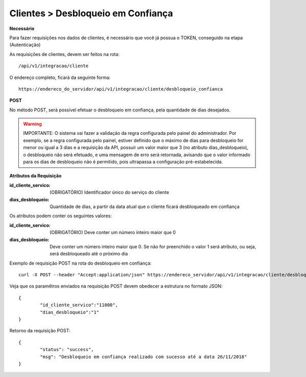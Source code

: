 Clientes > Desbloqueio em Confiança
============

**Necessário**

Para fazer requisições nos dados de clientes, é necessário que você já possua o TOKEN, conseguido na etapa (Autenticação)

As requisições de clientes, devem ser feitos na rota::

	/api/v1/integracao/cliente

O endereço completo, ficará da seguinte forma::

	https://endereco_do_servidor/api/v1/integracao/cliente/desbloqueio_confianca

**POST**

No método POST, será possível efetuar o desbloqueio em confiança, pela quantidade de dias desejados.

.. warning::

	IMPORTANTE: O sistema vai fazer a validação da regra configurada pelo painel do administrador. Por exemplo, se a regra configurada pelo painel, estiver definido que o máximo de dias para desbloqueio for menor ou igual a 3 dias e a requisição da API, possuir um valor maior que 3 (no atributo dias_desbloqueio), o desbloqueio não será efetuado, e uma mensagem de erro será retornada, avisando que o valor informado para os dias de desbloqueio não é permitido, pois ultrapassa a configuração pré-estabelecida.

**Atributos da Requisição**

:id_cliente_servico: (OBRIGATÓRIO) Identificador único do serviço do cliente
:dias_desbloqueio: Quantidade de dias, a partir da data atual que o cliente ficará desbloqueado em confiança

Os atributos podem conter os seguintes valores:

:id_cliente_servico: (OBRIGATÓRIO) Deve conter um número inteiro maior que 0
:dias_desbloqueio: Deve conter um número inteiro maior que 0. Se não for preenchido o valor 1 será atributo, ou seja, será desbloqueado até o próximo dia

Exemplo de requisição POST na rota do desbloqueio em confiança::

	curl -X POST --header "Accept:application/json" https://endereco_servidor/api/v1/integracao/cliente/desbloqueio_confianca -d '{"id_cliente_servico":"11000", "dias_desbloqueio":"1"}' -k --header "Authorization: Bearer eyJ0eXAiOiJKV1QiLCJhbGciOiJSUzI1NiIsImp0aSI6Ijg0MTM2O"

Veja que os paramêtros enviados na requisição POST devem obedecer a estrutura no formato JSON::

	{
		"id_cliente_servico":"11000",
		"dias_desbloqueio":"1"
	}

Retorno da requisição POST::

	{
		"status": "success",
		"msg": "Desbloqueio em confiança realizado com sucesso até a data 26/11/2018"
	}